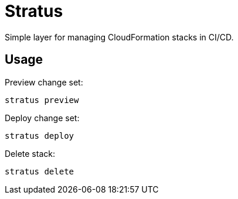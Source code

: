 = Stratus

Simple layer for managing CloudFormation stacks in CI/CD.

== Usage

Preview change set:

```shell
stratus preview
```

Deploy change set:

```shell
stratus deploy
```

Delete stack:

```shell
stratus delete
```
